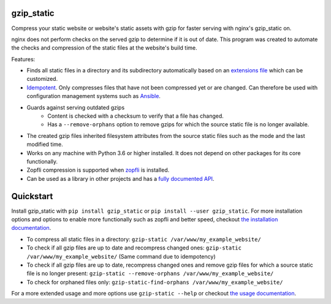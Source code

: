 .. image:: https://img.shields.io/pypi/v/gzip_static.svg
  :target: https://pypi.org/project/gzip_static/
  :alt:

.. image:: https://img.shields.io/pypi/pyversions/gzip_static.svg
  :target: https://pypi.org/project/gzip_static/
  :alt:

.. image:: https://img.shields.io/pypi/l/gzip_static.svg
  :target: https://github.com/LUMC/isal/blob/main/LICENSE
  :alt:

.. image:: https://codecov.io/gh/rhpvorderman/gzip_static/branch/main/graph/badge.svg?token=NFFZIBF1ZA
  :target: https://codecov.io/gh/rhpvorderman/gzip_static

.. image:: https://readthedocs.org/projects/gzip_static/badge
   :target: https://gzip_static.readthedocs.io
   :alt:


gzip_static
===========

Compress your static website or website's static assets with gzip for faster
serving with nginx's gzip_static on.

nginx does not perform checks on the served gzip to determine if it is out of
date. This program was created to automate the checks and compression of the
static files at the website's build time.

Features:

+ Finds all static files in a directory and its subdirectory automatically
  based on an `extensions file <src/gzip_static/extensions.txt>`_ which can be
  customized.
+ `Idempotent <https://en.wikipedia.org/wiki/Idempotence>`_. Only compresses
  files that have not been compressed yet or are changed. Can therefore be used with
  configuration management systems such as `Ansible <https://www.ansible.com/>`_.
+ Guards against serving outdated gzips
    + Content is checked with a checksum to verify that a file has changed.
    + Has a ``--remove-orphans`` option to remove gzips for which the source
      static file is no longer available.
+ The created gzip files inherited filesystem attributes from the source static
  files such as the mode and the last modified time.
+ Works on any machine with Python 3.6 or higher installed. It does not depend
  on other packages for its core functionally.
+ Zopfli compression is supported when `zopfli <https://pypi.org/project/zopfli>`_
  is installed.
+ Can be used as a library in other projects and has a `fully documented API
  <https://gzip-static.readthedocs.io/en/latest/#module-gzip_static>`_.

Quickstart
==========

Install gzip_static with ``pip install gzip_static`` or ``pip install --user
gzip_static``. For more installation options and options to enable more
functionally such as zopfli and better speed, checkout `the installation
documentation <https://gzip-static.readthedocs.io/en/latest/#installation>`_.

+ To compress all static files in a directory:
  ``gzip-static /var/www/my_example_website/``
+ To check if all gzip files are up to date and recompress changed ones:
  ``gzip-static /var/www/my_example_website/`` (Same command due to idempotency)
+ To check if all gzip files are up to date, recompress changed ones and remove
  gzip files for which a source static file is no longer present:
  ``gzip-static --remove-orphans /var/www/my_example_website/``
+ To check for orphaned files only: ``gzip-static-find-orphans /var/www/my_example_website/``

For a more extended usage and more options use ``gzip-static --help`` or
checkout `the usage documentation
<https://gzip-static.readthedocs.io/en/latest/#usage>`_.